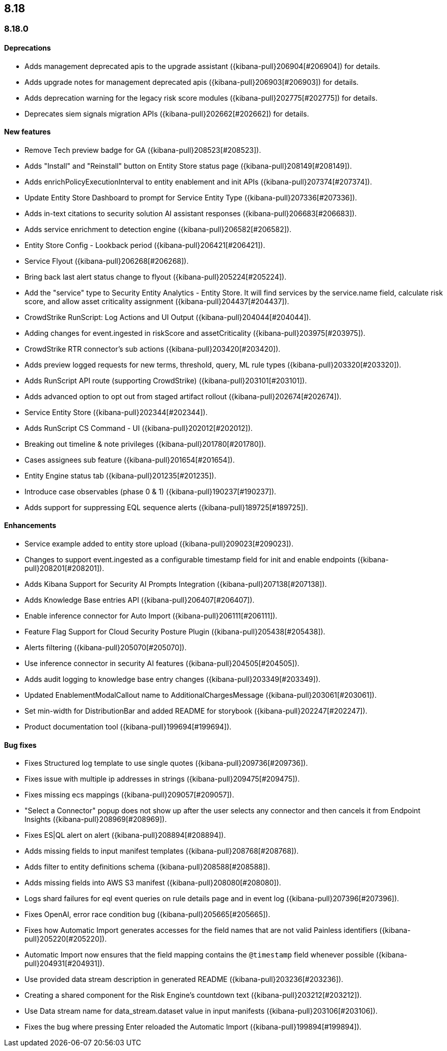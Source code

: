 [[release-notes-header-8.18.0]]
== 8.18

[discrete]
[[release-notes-8.18.0]]
=== 8.18.0

[discrete]
[[deprecations-8.18.0]]
==== Deprecations
* Adds management deprecated apis to the upgrade assistant ({kibana-pull}206904[#206904]) for details.
* Adds upgrade notes for management deprecated apis ({kibana-pull}206903[#206903]) for details.
* Adds deprecation warning for the legacy risk score modules ({kibana-pull}202775[#202775]) for details.
* Deprecates siem signals migration APIs ({kibana-pull}202662[#202662]) for details.

[discrete]
[[features-8.18.0]]
==== New features
* Remove Tech preview badge for GA ({kibana-pull}208523[#208523]).
* Adds "Install" and "Reinstall" button on Entity Store status page ({kibana-pull}208149[#208149]).
* Adds enrichPolicyExecutionInterval to entity enablement and init APIs ({kibana-pull}207374[#207374]).
* Update Entity Store Dashboard to prompt for Service Entity Type ({kibana-pull}207336[#207336]).
* Adds in-text citations to security solution AI assistant responses ({kibana-pull}206683[#206683]).
* Adds service enrichment to detection engine ({kibana-pull}206582[#206582]).
* Entity Store Config - Lookback period ({kibana-pull}206421[#206421]).
* Service Flyout ({kibana-pull}206268[#206268]).
* Bring back last alert status change to flyout ({kibana-pull}205224[#205224]).
* Add the "service" type to Security Entity Analytics - Entity Store. It will find services by the service.name field, calculate risk score, and allow asset criticality assignment ({kibana-pull}204437[#204437]).
* CrowdStrike RunScript: Log Actions and UI Output ({kibana-pull}204044[#204044]).
* Adding changes for event.ingested in riskScore and assetCriticality ({kibana-pull}203975[#203975]).
* CrowdStrike RTR connector's sub actions ({kibana-pull}203420[#203420]).
* Adds preview logged requests for new terms, threshold, query, ML rule types ({kibana-pull}203320[#203320]).
* Adds RunScript API route (supporting CrowdStrike) ({kibana-pull}203101[#203101]).
* Adds advanced option to opt out from staged artifact rollout ({kibana-pull}202674[#202674]).
* Service Entity Store ({kibana-pull}202344[#202344]).
* Adds RunScript CS Command - UI ({kibana-pull}202012[#202012]).
* Breaking out timeline & note privileges ({kibana-pull}201780[#201780]).
* Cases assignees sub feature ({kibana-pull}201654[#201654]).
* Entity Engine status tab ({kibana-pull}201235[#201235]).
* Introduce case observables (phase 0 & 1) ({kibana-pull}190237[#190237]).
* Adds support for suppressing EQL sequence alerts ({kibana-pull}189725[#189725]).

[discrete]
[[enhancements-8.18.0]]
==== Enhancements
* Service example added to entity store upload ({kibana-pull}209023[#209023]).
* Changes to support event.ingested as a configurable timestamp field for init and enable endpoints ({kibana-pull}208201[#208201]).
* Adds Kibana Support for Security AI Prompts Integration ({kibana-pull}207138[#207138]).
* Adds Knowledge Base entries API ({kibana-pull}206407[#206407]).
* Enable inference connector for Auto Import ({kibana-pull}206111[#206111]).
* Feature Flag Support for Cloud Security Posture Plugin ({kibana-pull}205438[#205438]).
* Alerts filtering ({kibana-pull}205070[#205070]).
* Use inference connector in security AI features ({kibana-pull}204505[#204505]).
* Adds audit logging to knowledge base entry changes ({kibana-pull}203349[#203349]).
* Updated EnablementModalCallout name to AdditionalChargesMessage ({kibana-pull}203061[#203061]).
* Set min-width for DistributionBar and added README for storybook ({kibana-pull}202247[#202247]).
* Product documentation tool ({kibana-pull}199694[#199694]).

[discrete]
[[bug-fixes-8.18.0]]
==== Bug fixes
* Fixes Structured log template to use single quotes ({kibana-pull}209736[#209736]).
* Fixes issue with multiple ip addresses in strings ({kibana-pull}209475[#209475]).
* Fixes missing ecs mappings ({kibana-pull}209057[#209057]).
* "Select a Connector" popup does not show up after the user selects any connector and then cancels it from Endpoint Insights ({kibana-pull}208969[#208969]).
* Fixes ES|QL alert on alert ({kibana-pull}208894[#208894]).
* Adds missing fields to input manifest templates ({kibana-pull}208768[#208768]).
* Adds filter to entity definitions schema ({kibana-pull}208588[#208588]).
* Adds missing fields into AWS S3 manifest ({kibana-pull}208080[#208080]).
* Logs shard failures for eql event queries on rule details page and in event log ({kibana-pull}207396[#207396]).
* Fixes OpenAI, error race condition bug ({kibana-pull}205665[#205665]).
* Fixes how Automatic Import generates accesses for the field names that are not valid Painless identifiers ({kibana-pull}205220[#205220]).
* Automatic Import now ensures that the field mapping contains the `@timestamp` field whenever possible ({kibana-pull}204931[#204931]).
* Use provided data stream description in generated README ({kibana-pull}203236[#203236]).
* Creating a shared component for the Risk Engine's countdown text ({kibana-pull}203212[#203212]).
* Use Data stream name for data_stream.dataset value in input manifests ({kibana-pull}203106[#203106]).
* Fixes the bug where pressing Enter reloaded the Automatic Import ({kibana-pull}199894[#199894]).